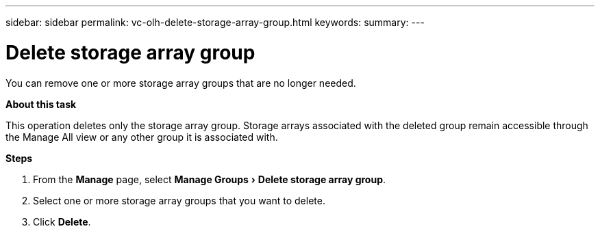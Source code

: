 ---
sidebar: sidebar
permalink: vc-olh-delete-storage-array-group.html
keywords:
summary:
---

= Delete storage array group
:experimental:
:hardbreaks:
:nofooter:
:icons: font
:linkattrs:
:imagesdir: ./media/


[.lead]
You can remove one or more storage array groups that are no longer needed.

*About this task*

This operation deletes only the storage array group. Storage arrays associated with the deleted group remain accessible through the Manage All view or any other group it is associated with.

*Steps*

. From the *Manage* page, select menu:Manage Groups[Delete storage array group].
. Select one or more storage array groups that you want to delete.
. Click *Delete*.
